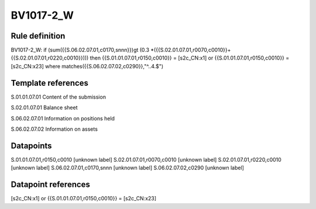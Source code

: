 ==========
BV1017-2_W
==========

Rule definition
---------------

BV1017-2_W: if (sum({{S.06.02.07.01,c0170,snnn}})gt (0.3 *({{S.02.01.07.01,r0070,c0010}}+{{S.02.01.07.01,r0220,c0010}}))) then {{S.01.01.07.01,r0150,c0010}} = [s2c_CN:x1] or {{S.01.01.07.01,r0150,c0010}} = [s2c_CN:x23] where matches({{S.06.02.07.02,c0290}},"^..4.$")


Template references
-------------------

S.01.01.07.01 Content of the submission

S.02.01.07.01 Balance sheet

S.06.02.07.01 Information on positions held

S.06.02.07.02 Information on assets


Datapoints
----------

S.01.01.07.01,r0150,c0010 [unknown label]
S.02.01.07.01,r0070,c0010 [unknown label]
S.02.01.07.01,r0220,c0010 [unknown label]
S.06.02.07.01,c0170,snnn [unknown label]
S.06.02.07.02,c0290 [unknown label]


Datapoint references
--------------------

[s2c_CN:x1] or {{S.01.01.07.01,r0150,c0010}} = [s2c_CN:x23]